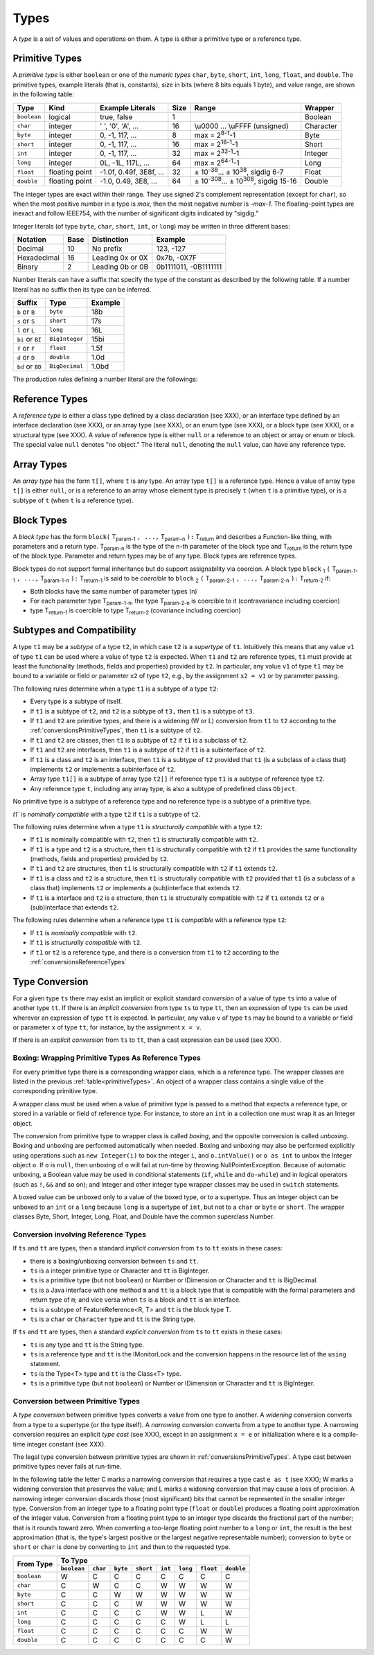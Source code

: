 ﻿.. _types:

*****
Types
*****

.. index:: type

A *type* is a set of values and operations on them. A type is either a primitive
type or a reference type.


.. _primitiveTypes:

Primitive Types
===============

.. index:: primitive type

A *primitive type* is either ``boolean`` or one of the *numeric types* ``char``,
``byte``, ``short``, ``int``, ``long``, ``float``, and ``double``. The primitive
types, example literals (that is, constants), size in bits (where 8 bits equals 
1 byte), and value range, are shown in the following table:


.. |plusminus| unicode:: U+00B1 .. plus minus

   
+------------+----------------+-------------------------+-------+--------------------------------------------------------------------------+----------+
| Type       | Kind           | Example Literals        | Size  | Range                                                                    | Wrapper  | 
+============+================+=========================+=======+==========================================================================+==========+
|``boolean`` | logical        | true, false             | 1     |                                                                          | Boolean  |
+------------+----------------+-------------------------+-------+--------------------------------------------------------------------------+----------+
|``char``    | integer        | ' ', '0', 'A', ...      | 16    |  \\u0000 ... \\uFFFF (unsigned)                                          | Character|
+------------+----------------+-------------------------+-------+--------------------------------------------------------------------------+----------+
|``byte``    | integer        | 0, -1, 117, ...         | 8     |  max = 2\ :sup:`8-1`-1                                                   | Byte     |
+------------+----------------+-------------------------+-------+--------------------------------------------------------------------------+----------+
|``short``   | integer        | 0, -1, 117, ...         | 16    |  max = 2\ :sup:`16-1`-1                                                  | Short    |
+------------+----------------+-------------------------+-------+--------------------------------------------------------------------------+----------+
|``int``     | integer        | 0, -1, 117, ...         | 32    |  max = 2\ :sup:`32-1`-1                                                  | Integer  |
+------------+----------------+-------------------------+-------+--------------------------------------------------------------------------+----------+
|``long``    | integer        | 0L, -1L, 117L, ...      | 64    |  max = 2\ :sup:`64-1`-1                                                  | Long     |
+------------+----------------+-------------------------+-------+--------------------------------------------------------------------------+----------+
|``float``   | floating point | -1.0f, 0.49f, 3E8f, ... | 32    |  |plusminus| 10\ :sup:`-38`... |plusminus| 10\ :sup:`38`, sigdig 6-7     | Float    |
+------------+----------------+-------------------------+-------+--------------------------------------------------------------------------+----------+
|``double``  | floating point | -1.0, 0.49, 3E8, ...    | 64    |  |plusminus| 10\ :sup:`-308`... |plusminus| 10\ :sup:`308`, sigdig 15-16 | Double   |
+------------+----------------+-------------------------+-------+--------------------------------------------------------------------------+----------+

The integer types are exact within their range. They use signed 2's complement 
representation (except for ``char``), so when the most positive number in a type
is *max*, then the most negative number is *-max-1*. The floating-point types 
are inexact and follow IEEE754, with the number of significant digits indicated 
by "sigdig." 

Integer literals (of type ``byte``, ``char``, ``short``, ``int``, or ``long``) 
may be written in three different bases:

===========    ====    ================  ===================== 
Notation       Base    Distinction       Example
===========    ====    ================  ===================== 
Decimal        10      No prefix         123, -127
Hexadecimal    16      Leading 0x or 0X  0x7b, -0X7F
Binary         2       Leading 0b or 0B  0b1111011, -0B1111111
===========    ====    ================  ===================== 

Number literals can have a suffix that specify the type of the constant as 
described by the following table. If a number literal has no suffix then its 
type can be inferred.

================   ================  =======
Suffix             Type              Example
================   ================  =======
``b`` or ``B``     ``byte``          18b 
``s`` or ``S``     ``short``         17s
``l`` or ``L``     ``long``          16L
``bi`` or ``BI``   ``BigInteger``    15bi
``f`` or ``F``     ``float``         1.5f 
``d`` or ``D``     ``double``        1.0d
``bd`` or ``BD``    ``BigDecimal``   1.0bd
================   ================  =======

The production rules defining a number literal are the followings:

.. productionlist:: number literal
    NumberLiteral : "NaN" | "Infinity" | `HexLiteral` | `BinLiteral` | `IntOrFloatPointLiteral` .
    BinLiteral : ("0b" | "0B") "0" | "1" {"0" | "1"} [`IntegerTypeSuffix`] .
    HexLiteral : ("0x" | "0X") `HexDigit` {`HexDigit`} ["s" | "S" | "l" | "L"] .
    IntOrFloatPointLiteral : "." `Digit` {`Digit`} [`FloatTypeSuffix`] |
                           : `Digit` {`Digit`} ["." {`Digit`} [`Exponent`] [`FloatTypeSuffix`] | `Exponent` [`FloatTypeSuffix`] | `FloatTypeSuffix` | `IntegerTypeSuffix` ] .
    HexDigit : `Digit` | "a".."f" | "A".."F" .
    IntegerTypeSuffix : ("l" | "L" | "s" | "S" | "bi" | "BI" | "b" | "B") .
    Exponent : ("e" | "E") ["+" | "-"] `Digit` {`Digit`} .
    FloatTypeSuffix : ("f" | "F" | "d" | "D" | "bd" | "BD") .

.. _referenceTypes:

Reference Types
===============

.. index:: reference type

A *reference type* is either a class type defined by a class declaration 
(see XXX), or an interface type defined by an interface declaration (see XXX), 
or an array type (see XXX), or an enum type (see XXX), or a block type 
(see XXX), or a structural type (see XXX). A value of reference type is either 
``null`` or a reference to an object or array or enum or block. The special 
value ``null`` denotes "no object." The literal ``null``, denoting the ``null``
value, can have any reference type.

Array Types
===========

.. index:: array type

An *array type* has the form ``t[]``, where ``t`` is any type. An array type 
``t[]`` is a reference type. Hence a value of array type ``t[]`` is either 
``null``, or is a reference to an array whose element type is precisely ``t``
(when ``t`` is a primitive type), or is a subtype of ``t`` (when ``t`` is a 
reference type).

Block Types
===========

.. index:: block type

A *block type* has the form ``block(`` T\ :sub:`param-1` ``, ...,`` T\ :sub:`param-n` ``):`` T\ :sub:`return` and
describes a Function-like thing, with parameters and a return type.  T\ :sub:`param-n` is the type of the
n-th parameter of the block type and T\ :sub:`return` is the return type of the block type.  Parameter and return types
may be of any type. Block types are reference types.

Block types do not support formal inheritance but do support assignability via coercion.  A block type
``block`` :sub:`1` ``(`` T\ :sub:`param-1-1` ``, ...,`` T\ :sub:`param-1-n` ``):`` T\ :sub:`return-1` is said to be *coercible* to
``block`` :sub:`2` ``(`` T\ :sub:`param-2-1` ``, ...,`` T\ :sub:`param-2-n` ``):`` T\ :sub:`return-2` if:

* Both blocks have the same number of parameter types (n)
* For each parameter type T\ :sub:`param-1-n`, the type T\ :sub:`param-2-n` is coercible to it (contravariance including coercion)
* type T\ :sub:`return-1` is coercible to type T\ :sub:`return-2` (covariance including coercion)


Subtypes and Compatibility
==========================

.. index:: subtype, compatibility, structural

A type ``t1`` may be a *subtype* of a type ``t2``, in which case ``t2`` is a 
*supertype* of ``t1``. Intuitively this means that any value ``v1`` of type 
``t1`` can be used where a value of type ``t2`` is expected. When ``t1`` and 
``t2`` are reference types, ``t1`` must provide at least the functionality 
(methods, fields and properties) provided by ``t2``. In particular, any value 
``v1`` of type ``t1`` may be bound to a variable or field or parameter ``x2`` 
of type ``t2``, e.g., by the assignment ``x2 = v1`` or by parameter passing. 
 
The following rules determine when a type ``t1`` is a subtype of a type ``t2``:

* Every type is a subtype of itself.
* If ``t1`` is a subtype of ``t2``, and ``t2`` is a subtype of ``t3,`` then 
  ``t1`` is a subtype of ``t3``.
* If ``t1`` and ``t2`` are primitive types, and there is a widening (W or L) 
  conversion from ``t1`` to ``t2`` according to the 
  :ref:`conversionsPrimitiveTypes`, then ``t1`` is a subtype of ``t2``.
* If ``t1`` and ``t2`` are classes, then ``t1`` is a subtype of ``t2`` if ``t1``
  is a subclass of ``t2``.
* If ``t1`` and ``t2`` are interfaces, then ``t1`` is a subtype of ``t2`` if 
  ``t1`` is a subinterface of ``t2``.
* If ``t1`` is a class and ``t2`` is an interface, then ``t1`` is a subtype of 
  ``t2`` provided that ``t1`` (is a subclass of a class that) implements ``t2``
  or implements a subinterface of ``t2``.
* Array type ``t1[]`` is a subtype of array type ``t2[]`` if reference type 
  ``t1`` is a subtype of reference type ``t2``.
* Any reference type ``t``, including any array type, is also a subtype of 
  predefined class ``Object``.

No primitive type is a subtype of a reference type and no reference type is a 
subtype of a primitive type. 
   
`t1`` is  *nominally compatible* with a type ``t2`` if ``t1`` is a subtype  of
``t2``.

The following rules determine when a type ``t1`` is  *structurally compatible* 
with a type ``t2``:

* If ``t1`` is nominally  compatible with ``t2``, then ``t1`` is structurally 
  compatible with ``t2``.
* If ``t1`` is a type and ``t2`` is a structure, then ``t1`` is structurally 
  compatible with ``t2`` if ``t1`` provides the same functionality 
  (methods, fields and properties) provided by ``t2``. 
* If ``t1`` and ``t2`` are structures, then ``t1`` is structurally compatible 
  with ``t2``  if ``t1`` extends ``t2``.
* If ``t1`` is a class and ``t2`` is a structure, then ``t1`` is 
  structurally compatible with ``t2`` provided that ``t1`` (is a subclass of a
  class that) implements ``t2`` or implements a (sub)interface that 
  extends ``t2``.
* If ``t1`` is a interface and ``t2`` is a structure, then ``t1`` is 
  structurally compatible with ``t2`` if ``t1`` extends ``t2`` or a
  (sub)interface that extends ``t2``.

  
The following rules determine when a reference type ``t1`` is *compatible*
with a reference type ``t2``:

* If ``t1`` is *nominally compatible* with ``t2``.
* If ``t1`` is *structurally compatible* with ``t2``.
* if ``t1`` or ``t2`` is a reference type, and there is a conversion from ``t1``
  to ``t2`` according to the  :ref:`conversionsReferenceTypes`

Type Conversion
===============

.. index:: conversion

For a given type ``ts`` there may exist an implicit or explicit standard 
*conversion* of a value of type ``ts`` into a value of another type ``tt``. If 
there is an *implicit conversion* from type ``ts`` to type ``tt``, then an 
expression of type ``ts`` can be used wherever an expression of type ``tt`` is 
expected. In particular, any value ``v`` of type ``ts`` may be bound to a 
variable or field or parameter ``x`` of type ``tt``, for instance, by the
assignment ``x = v``.

If there is an *explicit conversion* from ``ts`` to ``tt``, then a cast 
expression can be used (see XXX). 

.. _boxing:

Boxing: Wrapping Primitive Types As Reference Types
---------------------------------------------------

.. index:: boxing

For every primitive type there is a corresponding wrapper class, which is a 
reference type. The wrapper classes are listed in the previous 
:ref:`table<primitiveTypes>`. An object of a wrapper class contains a single
value of the corresponding primitive type.

A wrapper class must be used when a value of primitive type is passed to 
a method that expects a reference type, or stored in a variable or field of 
reference type. For instance, to store an ``int`` in a collection one must wrap 
it as an Integer object.

The conversion from primitive type to wrapper class is called *boxing*, and the 
opposite conversion is called *unboxing*. Boxing and unboxing are performed 
automatically when needed. Boxing and unboxing may also be performed explicitly
using operations such as ``new Integer(i)`` to box the integer ``i``, and 
``o.intValue()`` or ``o as int`` to unbox the Integer object ``o``. If ``o`` is
``null``, then unboxing of ``o`` will fail at run-time by throwing 
NullPointerException. Because of automatic unboxing, a Boolean value may be used
in conditional statements (``if``, ``while`` and ``do-while``) and in logical 
operators (such as ``!``, ``&&`` and so on); and Integer and other integer type
wrapper classes may be used in ``switch`` statements. 

A boxed value can be unboxed only to a value of the boxed type, or to a 
supertype. Thus an Integer object can be unboxed to an ``int`` or a ``long`` 
because ``long`` is a supertype of ``int``, but not to a ``char`` or ``byte`` or
``short``. The wrapper classes Byte, Short, Integer, Long, Float, and Double
have the common superclass Number. 

.. _conversionsReferenceTypes:

Conversion involving Reference Types
------------------------------------

If ``ts`` and ``tt`` are types, then a standard *implicit conversion* from 
``ts`` to ``tt`` exists in these cases:

* there is a boxing/unboxing conversion between ``ts`` and ``tt``.
* ``ts`` is a integer primitive type or Character and ``tt`` is BigInteger. 
* ``ts`` is a primitive type (but not ``boolean``) or Number or IDimension or 
  Character and ``tt`` is BigDecimal. 
* ``ts`` is a Java interface with one method ``m`` and ``tt`` is a block type 
  that is compatible with the formal parameters and return type of ``m``; and
  vice versa when ``ts`` is a block and ``tt`` is an interface.
* ``ts`` is a subtype of FeatureReference<R, T> and ``tt`` is the block type T.
* ``ts`` is a ``char`` or ``Character`` type and ``tt`` is the String type.

If ``ts`` and ``tt`` are types, then a standard *explicit conversion* from 
``ts`` to ``tt`` exists in these cases:

* ``ts`` is any type and ``tt`` is the String type.
* ``ts`` is a reference type and ``tt`` is the IMonitorLock and the conversion 
  happens in the resource list of the ``using`` statement.
* ``ts`` is the Type<T> type and ``tt`` is the Class<T> type.
* ``ts`` is a primitive type (but not ``boolean``) or Number or IDimension or 
  Character and ``tt`` is BigInteger. 



.. _conversionsPrimitiveTypes:

Conversion between Primitive Types
----------------------------------

A *type conversion* between primitive types converts a value from one type to 
another. A *widening* conversion converts from a type to a supertype (or the 
type itself). A *narrowing* conversion converts from a type to another type. A 
narrowing conversion requires an explicit *type cast* (see XXX), except in an 
assignment ``x = e`` or initialization where ``e`` is a compile-time integer 
constant (see XXX). 

The legal type conversion between primitive types are shown in 
:ref:`conversionsPrimitiveTypes`. A type cast between primitive types never
fails at run-time.

In the following table the letter C marks a narrowing conversion that requires 
a type cast ``e as t`` (see XXX); W marks a widening conversion that preserves 
the value; and L marks a widening conversion that may cause a loss of precision.
A narrowing integer conversion discards those (most significant) bits that 
cannot be represented in the smaller integer type. Conversion from an integer 
type to a floating point type (``float`` or ``double``) produces a floating 
point approximation of the integer value. Conversion from a floating point type 
to an integer type discards the fractional part of the number; that is it rounds
toward zero. When converting a too-large floating point number to a ``long`` or
``int``, the result is the best approximation (that is, the type's largest 
positive or the largest negative representable number); conversion to ``byte``
or ``short`` or ``char`` is done by converting to ``int`` and then to the 
requested type.


+------------+-------------------------------------------------------------------------------------------------------+
|            |                                             To Type                                                   |
|            +------------+------------+------------+------------+------------+------------+------------+------------+
| From Type  |``boolean`` |``char``    | ``byte``   | ``short``  | ``int``    | ``long``   | ``float``  | ``double`` |
+============+============+============+============+============+============+============+============+============+
|``boolean`` | W          | C          | C          | C          | C          | C          | C          | C          |
+------------+------------+------------+------------+------------+------------+------------+------------+------------+
|``char``    | C          | W          | C          | C          | W          | W          | W          | W          |
+------------+------------+------------+------------+------------+------------+------------+------------+------------+
|``byte``    | C          | C          | W          | W          | W          | W          | W          | W          |
+------------+------------+------------+------------+------------+------------+------------+------------+------------+
|``short``   | C          | C          | C          | W          | W          | W          | W          | W          |
+------------+------------+------------+------------+------------+------------+------------+------------+------------+
|``int``     | C          | C          | C          | C          | W          | W          | L          | W          |
+------------+------------+------------+------------+------------+------------+------------+------------+------------+
|``long``    | C          | C          | C          | C          | C          | W          | L          | L          |
+------------+------------+------------+------------+------------+------------+------------+------------+------------+
|``float``   | C          | C          | C          | C          | C          | C          | W          | W          |
+------------+------------+------------+------------+------------+------------+------------+------------+------------+
|``double``  | C          | C          | C          | C          | C          | C          | C          | W          |
+------------+------------+------------+------------+------------+------------+------------+------------+------------+



